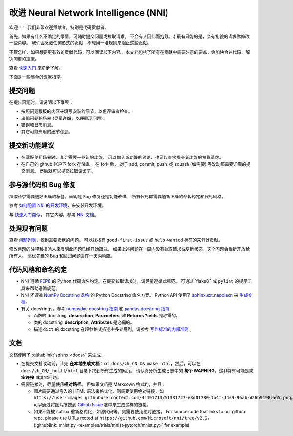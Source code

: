 改进 Neural Network Intelligence (NNI)
=================================================

欢迎！！ 我们非常欢迎贡献者，特别是代码贡献者。

首先，如果有什么不确定的事情，可随时提交问题或拉取请求。 不会有人因此而抱怨。:) 最有可能的是，会有礼貌的请求你修改一些内容。 我们会感激任何形式的贡献，不想用一堆规则来阻止这些贡献。

不管怎样，如果想要更有效的贡献代码，可以阅读以下内容。 本文档包括了所有在贡献中需要注意的要点，会加快合并代码、解决问题的速度。

查看 `快速入门 <QuickStart.rst>`__ 来初步了解。

下面是一些简单的贡献指南。

提交问题
--------------

在提出问题时，请说明以下事项：


* 按照问题模板的内容来填写安装的细节，以便评审者检查。
* 出现问题的场景 (尽量详细，以便重现问题)。
* 错误和日志消息。
* 其它可能有用的细节信息。

提交新功能建议
---------------------------------


* 
  在适配使用场景时，总会需要一些新的功能。 可以加入新功能的讨论，也可以直接提交新功能的拉取请求。

* 
  在自己的 github 账户下 fork 存储库。 在 fork 后， 对于 add, commit, push, 或 squash (如需要) 等改动都需要详细的提交消息。 然后就可以提交拉取请求了。

参与源代码和 Bug 修复
-----------------------------------------

拉取请求需要选好正确的标签，表明是 Bug 修复还是功能改进。 所有代码都需要遵循正确的命名约定和代码风格。

参考 `如何配置 NNI 的开发环境 <./SetupNniDeveloperEnvironment.rst>`__，来安装开发环境。

与 `快速入门类似 <QuickStart.rst>`__， 其它内容，参考 `NNI 文档 <http://nni.readthedocs.io>`__。

处理现有问题
---------------------

查看 `问题列表 <https://github.com/Microsoft/nni/issues>`__，找到需要贡献的问题。 可以找找有 ``good-first-issue`` 或 ``help-wanted`` 标签的来开始贡献。

修改问题的注释和指派人来表明此问题已经开始跟进。 如果上述问题在一周内没有拉取请求或更新状态，这个问题会重新开放给所有人。 高优先级的 Bug 和回归问题需在一天内响应。

代码风格和命名约定
--------------------------------

* NNI 遵循 `PEP8 <https://www.python.org/dev/peps/pep-0008/>`__ 的 Python 代码命名约定。在提交拉取请求时，请尽量遵循此规范。 可通过``flake8`` 或 ``pylint`` 的提示工具来帮助遵循规范。
* NNI 还遵循 `NumPy Docstring 风格 <https://www.sphinx-doc.org/en/master/usage/extensions/example_numpy.html#example-numpy>`__ 的 Python Docstring 命名方案。 Python API 使用了 `sphinx.ext.napoleon <https://www.sphinx-doc.org/en/master/usage/extensions/napoleon.html>`__ 来 `生成文档 <Contributing.rst#documentation>`__。
* 有关 docstrings，参考 `numpydoc docstring 指南 <https://numpydoc.readthedocs.io/en/latest/format.html>`__ 和 `pandas docstring 指南 <https://python-sprints.github.io/pandas/guide/pandas_docstring.html>`__

  * 函数的 docstring, **description**, **Parameters**, 和 **Returns Yields** 是必需的。
  * 类的 docstring, **description**, **Attributes** 是必需的。
  * 描述 ``dict`` 的 docstring 在超参格式描述中多处用到，请参考 `写作标准的内部准则 <https://ribokit.github.io/docs/text/>`__ 。

文档
-------------

文档使用了 :githublink:`sphinx <docs>` 来生成，

* 在提交文档改动前，请先 **在本地生成文档**：``cd docs/zh_CN && make html``，然后，可以在 ``docs/zh_CN/_build/html`` 目录下找到所有生成的网页。 请认真分析生成日志中的 **每个 WARNING**，这非常有可能是或 **空连接** 或其它问题。

* 
  需要链接时，尽量使用\ **相对路径**。 但如果文档是 Markdown 格式的，并且：


  * 图片需要通过嵌入的 HTML 语法来格式化，则需要使用绝对链接，如 ``https://user-images.githubusercontent.com/44491713/51381727-e3d0f780-1b4f-11e9-96ab-d26b9198ba65.png``。可以通过将图片拖拽到 `Github Issue <https://github.com/Microsoft/nni/issues/new>`__ 框中来生成这样的链接。
  * 如果不能被 sphinx 重新格式化，如源代码等，则需要使用绝对链接。 For source code that links to our github repo, please use URLs rooted at ``https://github.com/Microsoft/nni/tree/v2.2/`` (:githublink:`mnist.py <examples/trials/mnist-pytorch/mnist.py>` for example).
